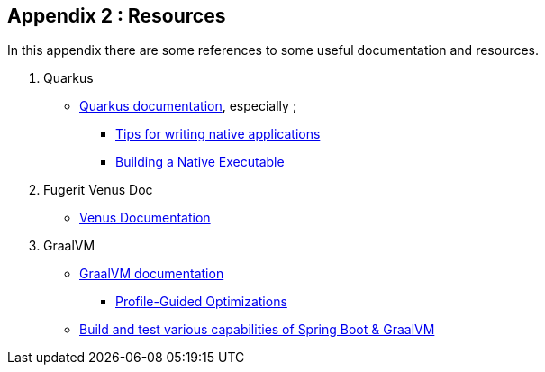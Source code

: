 [#appendix-2]
== Appendix 2 : Resources

In this appendix there are some references to some useful documentation and resources.

. Quarkus
** link:https://quarkus.io/guides/[Quarkus documentation], especially ;
*** link:https://quarkus.io/guides/writing-native-applications-tips[Tips for writing native applications]
*** link:https://quarkus.io/guides/building-native-image[Building a Native Executable]
. Fugerit Venus Doc
** link:https://venusdocs.fugerit.org/guide/[Venus Documentation]
. GraalVM
** link:https://www.graalvm.org/latest/docs/[GraalVM documentation]
*** link:https://www.graalvm.org/22.0/reference-manual/native-image/PGO/[Profile-Guided Optimizations
]
** link:https://github.com/alina-yur/native-spring-boot[Build and test various capabilities of Spring Boot & GraalVM]